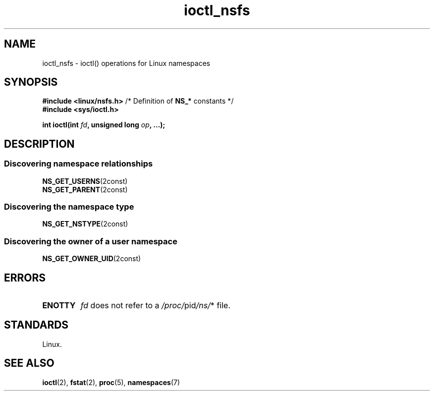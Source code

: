 .\" Copyright 2017, Michael Kerrisk <mtk.manpages@gmail.com>
.\" Copyright 2024, Alejandro Colomar <alx@kernel.org>
.\"
.\" SPDX-License-Identifier: Linux-man-pages-copyleft
.\"
.TH ioctl_nsfs 2 2024-06-14 "Linux man-pages 6.9.1"
.SH NAME
ioctl_nsfs
\-
ioctl() operations for Linux namespaces
.SH SYNOPSIS
.nf
.BR "#include <linux/nsfs.h>" "  /* Definition of " NS_* " constants */"
.B #include <sys/ioctl.h>
.P
.BI "int ioctl(int " fd ", unsigned long " op ", ...);"
.fi
.SH DESCRIPTION
.SS Discovering namespace relationships
.TP
.BR NS_GET_USERNS (2const)
.TQ
.BR NS_GET_PARENT (2const)
.SS Discovering the namespace type
.TP
.BR NS_GET_NSTYPE (2const)
.SS Discovering the owner of a user namespace
.TP
.BR NS_GET_OWNER_UID (2const)
.SH ERRORS
.TP
.B ENOTTY
.I fd
does not refer to a
.IR /proc/ pid /ns/ *
file.
.SH STANDARDS
Linux.
.SH SEE ALSO
.BR ioctl (2),
.BR fstat (2),
.BR proc (5),
.BR namespaces (7)
